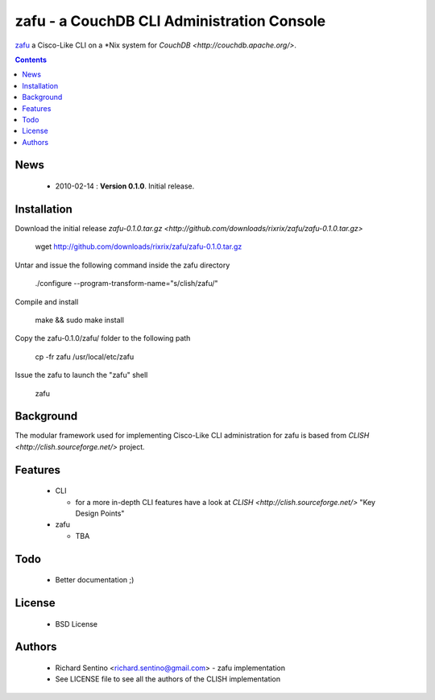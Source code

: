 zafu - a CouchDB CLI Administration Console
==========================================================

`zafu <http://github.com/rixrix/zafu>`_ a Cisco-Like CLI on a *Nix system for `CouchDB <http://couchdb.apache.org/>`.

.. contents::

News
----

 * 2010-02-14 : **Version 0.1.0**. Initial release.
	
Installation
------------

Download the initial release `zafu-0.1.0.tar.gz <http://github.com/downloads/rixrix/zafu/zafu-0.1.0.tar.gz>`
  
  wget http://github.com/downloads/rixrix/zafu/zafu-0.1.0.tar.gz

Untar and issue the following command inside the zafu directory
  
  ./configure --program-transform-name="s/clish/zafu/"

Compile and install

  make && sudo make install

Copy the zafu-0.1.0/zafu/ folder to the following path

  cp -fr zafu /usr/local/etc/zafu

Issue the zafu to launch the "zafu" shell

  zafu

Background
----------

The modular framework used for implementing Cisco-Like CLI administration 
for zafu is based from `CLISH <http://clish.sourceforge.net/>` project.

Features
--------

 * CLI

   - for a more in-depth CLI features have a look at `CLISH <http://clish.sourceforge.net/>` "Key Design Points"

 * zafu

   - TBA

Todo
----

 * Better documentation ;)

License
-------

 * BSD License

Authors
------

 * Richard Sentino <richard.sentino@gmail.com> - zafu implementation
 * See LICENSE file to see all the authors of the CLISH implementation

